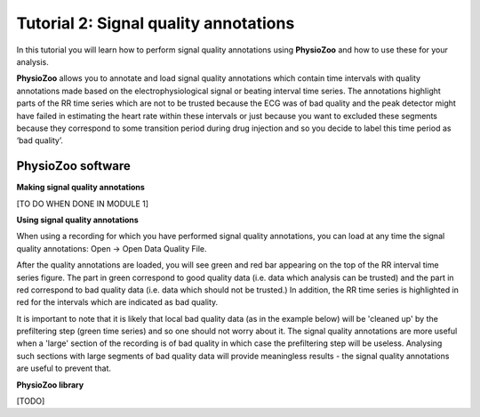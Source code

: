 Tutorial 2: Signal quality annotations
==========

In this tutorial you will learn how to perform signal quality annotations using **PhysioZoo** and how to use these for your analysis.

**PhysioZoo** allows you to annotate and load signal quality annotations which contain time intervals with quality annotations made based on the electrophysiological signal or beating interval time series. The annotations highlight parts of the RR time series which are not to be trusted because the ECG was of bad quality and the peak detector might have failed in estimating the heart rate within these intervals or just because you want to excluded these segments because they correspond to some transition period during drug injection and so you decide to label this time period as ‘bad quality’.

**PhysioZoo software**
----------------------

**Making signal quality annotations**

[TO DO WHEN DONE IN MODULE 1]


**Using signal quality annotations**

When using a recording for which you have performed signal quality annotations, you can load at any time the signal quality annotations: Open -> Open Data Quality File. 

After the quality annotations are loaded, you will see green and red bar appearing on the top of the RR interval time series figure. The part in green correspond to good quality data (i.e. data which analysis can be trusted) and the part in red correspond to bad quality data (i.e. data which should not be trusted.) In addition, the RR time series is highlighted in red for the intervals which are indicated as bad quality.

It is important to note that it is likely that local bad quality data (as in the example below) will be 'cleaned up' by the prefiltering step (green time series) and so one should not worry about it. The signal quality annotations are more useful when a 'large' section of the recording is of bad quality in which case the prefiltering step will be useless. Analysing such sections with large segments of bad quality data will provide meaningless results - the signal quality annotations are useful to prevent that.

.. image:: ../../_static/quality_annotations_eg.png


**PhysioZoo library**

[TODO]
